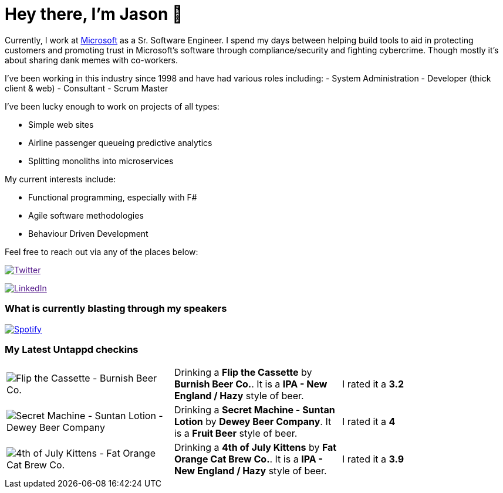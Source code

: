 ﻿# Hey there, I'm Jason 👋

Currently, I work at https://microsoft.com[Microsoft] as a Sr. Software Engineer. I spend my days between helping build tools to aid in protecting customers and promoting trust in Microsoft's software through compliance/security and fighting cybercrime. Though mostly it's about sharing dank memes with co-workers. 

I've been working in this industry since 1998 and have had various roles including: 
- System Administration
- Developer (thick client & web)
- Consultant
- Scrum Master

I've been lucky enough to work on projects of all types:

- Simple web sites
- Airline passenger queueing predictive analytics
- Splitting monoliths into microservices

My current interests include:

- Functional programming, especially with F#
- Agile software methodologies
- Behaviour Driven Development

Feel free to reach out via any of the places below:

image:https://img.shields.io/twitter/follow/jtucker?style=flat-square&color=blue["Twitter",link="https://twitter.com/jtucker]

image:https://img.shields.io/badge/LinkedIn-Let's%20Connect-blue["LinkedIn",link="https://linkedin.com/in/jatucke]

### What is currently blasting through my speakers

image:https://spotify-github-profile.vercel.app/api/view?uid=soulposition&cover_image=true&theme=novatorem&bar_color=c43c3c&bar_color_cover=true["Spotify",link="https://github.com/kittinan/spotify-github-profile"]

### My Latest Untappd checkins

|====
// untappd beer
| image:https://assets.untappd.com/photos/2023_07_18/46f6463e585d301fc3e27df644f9b733_200x200.jpg[Flip the Cassette - Burnish Beer Co.] | Drinking a *Flip the Cassette* by *Burnish Beer Co.*. It is a *IPA - New England / Hazy* style of beer. | I rated it a *3.2*
| image:https://assets.untappd.com/photos/2023_07_16/e06e7303a97b5734e9350ab1217ba20c_200x200.jpg[Secret Machine - Suntan Lotion - Dewey Beer Company] | Drinking a *Secret Machine - Suntan Lotion* by *Dewey Beer Company*. It is a *Fruit Beer* style of beer. | I rated it a *4*
| image:https://assets.untappd.com/photos/2023_07_04/59f7f1184ba90a4af52de334a15a9d1e_200x200.jpg[4th of July Kittens - Fat Orange Cat Brew Co.] | Drinking a *4th of July Kittens* by *Fat Orange Cat Brew Co.*. It is a *IPA - New England / Hazy* style of beer. | I rated it a *3.9*
// untappd end
